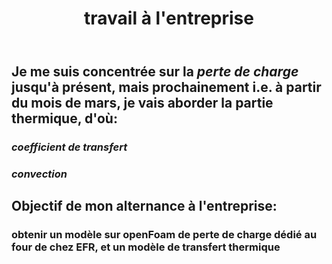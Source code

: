 #+TITLE: travail à l'entreprise

** Je me suis concentrée sur la [[perte de charge]] jusqu'à présent, mais prochainement i.e. à partir du mois de mars, je vais aborder la partie thermique, d'où:
*** [[coefficient de transfert]]
*** [[convection]]
** Objectif de mon alternance à l'entreprise:
*** obtenir un modèle sur openFoam de perte de charge dédié au four de chez EFR, et un modèle de transfert thermique

